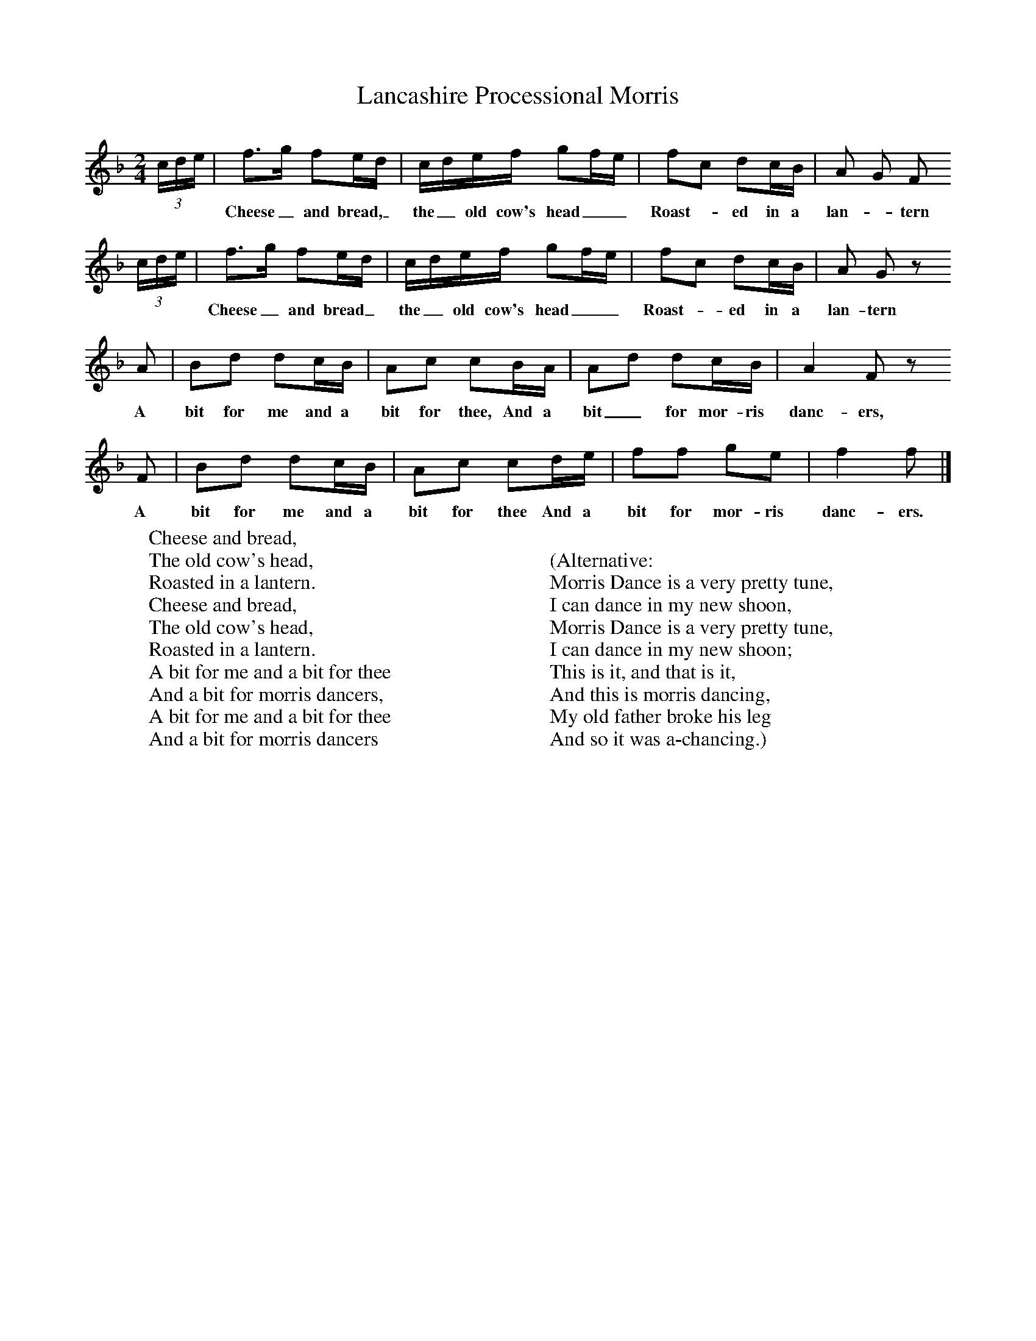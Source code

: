 X:1
T:Lancashire Processional Morris
B:Journal of the English Folk Dance Society, 1928, Oxford University Press, London
Z:Anne G Gilchrist
S:Possibly Smith Williamson
M:2/4     %Meter
L:1/16     %
K:F
(3:2cde |f3g f2ed |cdef g2fe |f2c2 d2cB | A2 G2 F2
w:***Cheese_ and bread,_ the_ old cow's head__ Roast-*ed in a lan-*tern
(3:2cde |f3g f2ed |cdef g2fe |f2c2 d2cB | A2 G2 z2
w:***Cheese_ and bread_ the_ old cow's head__ Roast-*ed in a lan-tern
 A2 |B2d2 d2cB |A2c2 c2BA |A2d2 d2cB | A4 F2 z2
w: A bit for me and a bit for thee, And a bit_ for mor-ris danc-ers,
F2 |B2d2 d2cB |A2c2 c2de |f2f2 g2e2 | f4 f2  |]
w:A bit for me and a bit for thee And a bit for mor-ris danc-ers.
W:Cheese and bread,
W:The old cow's head,
W:Roasted in a lantern.
W:Cheese and bread,
W:The old cow's head,
W:Roasted in a lantern.
W:A bit for me and a bit for thee
W:And a bit for morris dancers,
W:A bit for me and a bit for thee
W:And a bit for morris dancers
W:
W:
W:(Alternative:
W:Morris Dance is a very pretty tune,
W:I can dance in my new shoon,
W:Morris Dance is a very pretty tune,
W:I can dance in my new shoon;
W:This is it, and that is it,
W:And this is morris dancing,
W:My old father broke his leg
W:And so it was a-chancing.)
